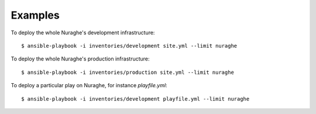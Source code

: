 Examples
========

To deploy the whole Nuraghe's development infrastructure::

    $ ansible-playbook -i inventories/development site.yml --limit nuraghe

To deploy the whole Nuraghe's production infrastructure::

    $ ansible-playbook -i inventories/production site.yml --limit nuraghe

To deploy a particular play on Nuraghe, for instance `playfile.yml`::

    $ ansible-playbook -i inventories/development playfile.yml --limit nuraghe

